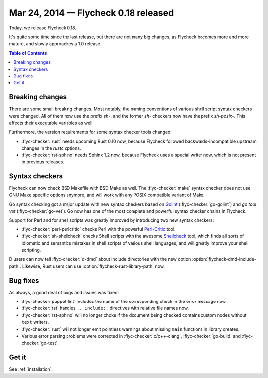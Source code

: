 =======================================
 Mar 24, 2014 — Flycheck 0.18 released
=======================================

Today, we release Flycheck 0.18.

It's quite some time since the last release, but there are not many big changes,
as Flycheck becomes more and more mature, and slowly approaches a 1.0 release.

.. contents:: Table of Contents
   :local:

Breaking changes
================

There are some small breaking changes.  Most notably, the naming conventions of
various shell script syntax checkers were changed.  All of them now use the
prefix `sh-`, and the former `sh-` checkers now have the prefix `sh-posix-`.
This affects their executable variables as well.

Furthermore, the version requirements for some syntax checker tools changed:

- :flyc-checker:`rust`  needs upcoming Rust 0.10 now, because Flycheck followed
  backwards-incompatible upstream changes in the `rustc` options.
- :flyc-checker:`rst-sphinx` needs Sphinx 1.2 now, because Flycheck uses a
  special writer now, which is not present in previous releases.

Syntax checkers
===============

Flycheck can now check BSD Makefile with BSD Make as well.  The
:flyc-checker:`make` syntax checker does not use GNU Make specific options
anymore, and will work with any POSIX compatible variant of Make.

Go syntax checking got a major update with new syntax checkers based on Golint_
(:flyc-checker:`go-golint`) and `go tool vet` (:flyc-checker:`go-vet`).  Go now
has one of the most complete and powerful syntax checker chains in Flycheck.

Support for Perl and for shell scripts was greatly improved by introducing two
new syntax checkers:

- :flyc-checker:`perl-perlcritic` checks Perl with the powerful `Perl-Critic`_
  tool.
- :flyc-checker:`sh-shellcheck` checks Shell scripts with the awesome
  `Shellcheck`_ tool, which finds all sorts of idiomatic and semantics mistakes
  in shell scripts of various shell languages, and will greatly improve your
  shell scripting.

D users can now tell :flyc-checker:`d-dmd` about include directories with the
new option :option:`flycheck-dmd-include-path`.  Likewise, Rust users can use
:option:`flycheck-rust-library-path` now.

.. _golint: https://github.com/golang/lint
.. _Perl-Critic: https://metacpan.org/pod/Perl::Critic
.. _shellcheck: https://github.com/koalaman/shellcheck

Bug fixes
=========

As always, a good deal of bugs and issues was fixed:

- :flyc-checker:`puppet-lint` includes the name of the corresponding check in
  the error message now.
- :flyc-checker:`rst` handles ``.. include::`` directives with relative file
  names now.
- :flyc-checker:`rst-sphinx` will no longer choke if the document being checked
  contains custom nodes without ``text``  writers.
- :flyc-checker:`rust` will not longer emit pointless warnings about missing
  ``main`` functions in library creates.
- Various error parsing problems were corrected in :flyc-checker:`c/c++-clang`,
  :flyc-checker:`go-build` and :flyc-checker:`go-test`.

Get it
======

See :ref:`installation`.
